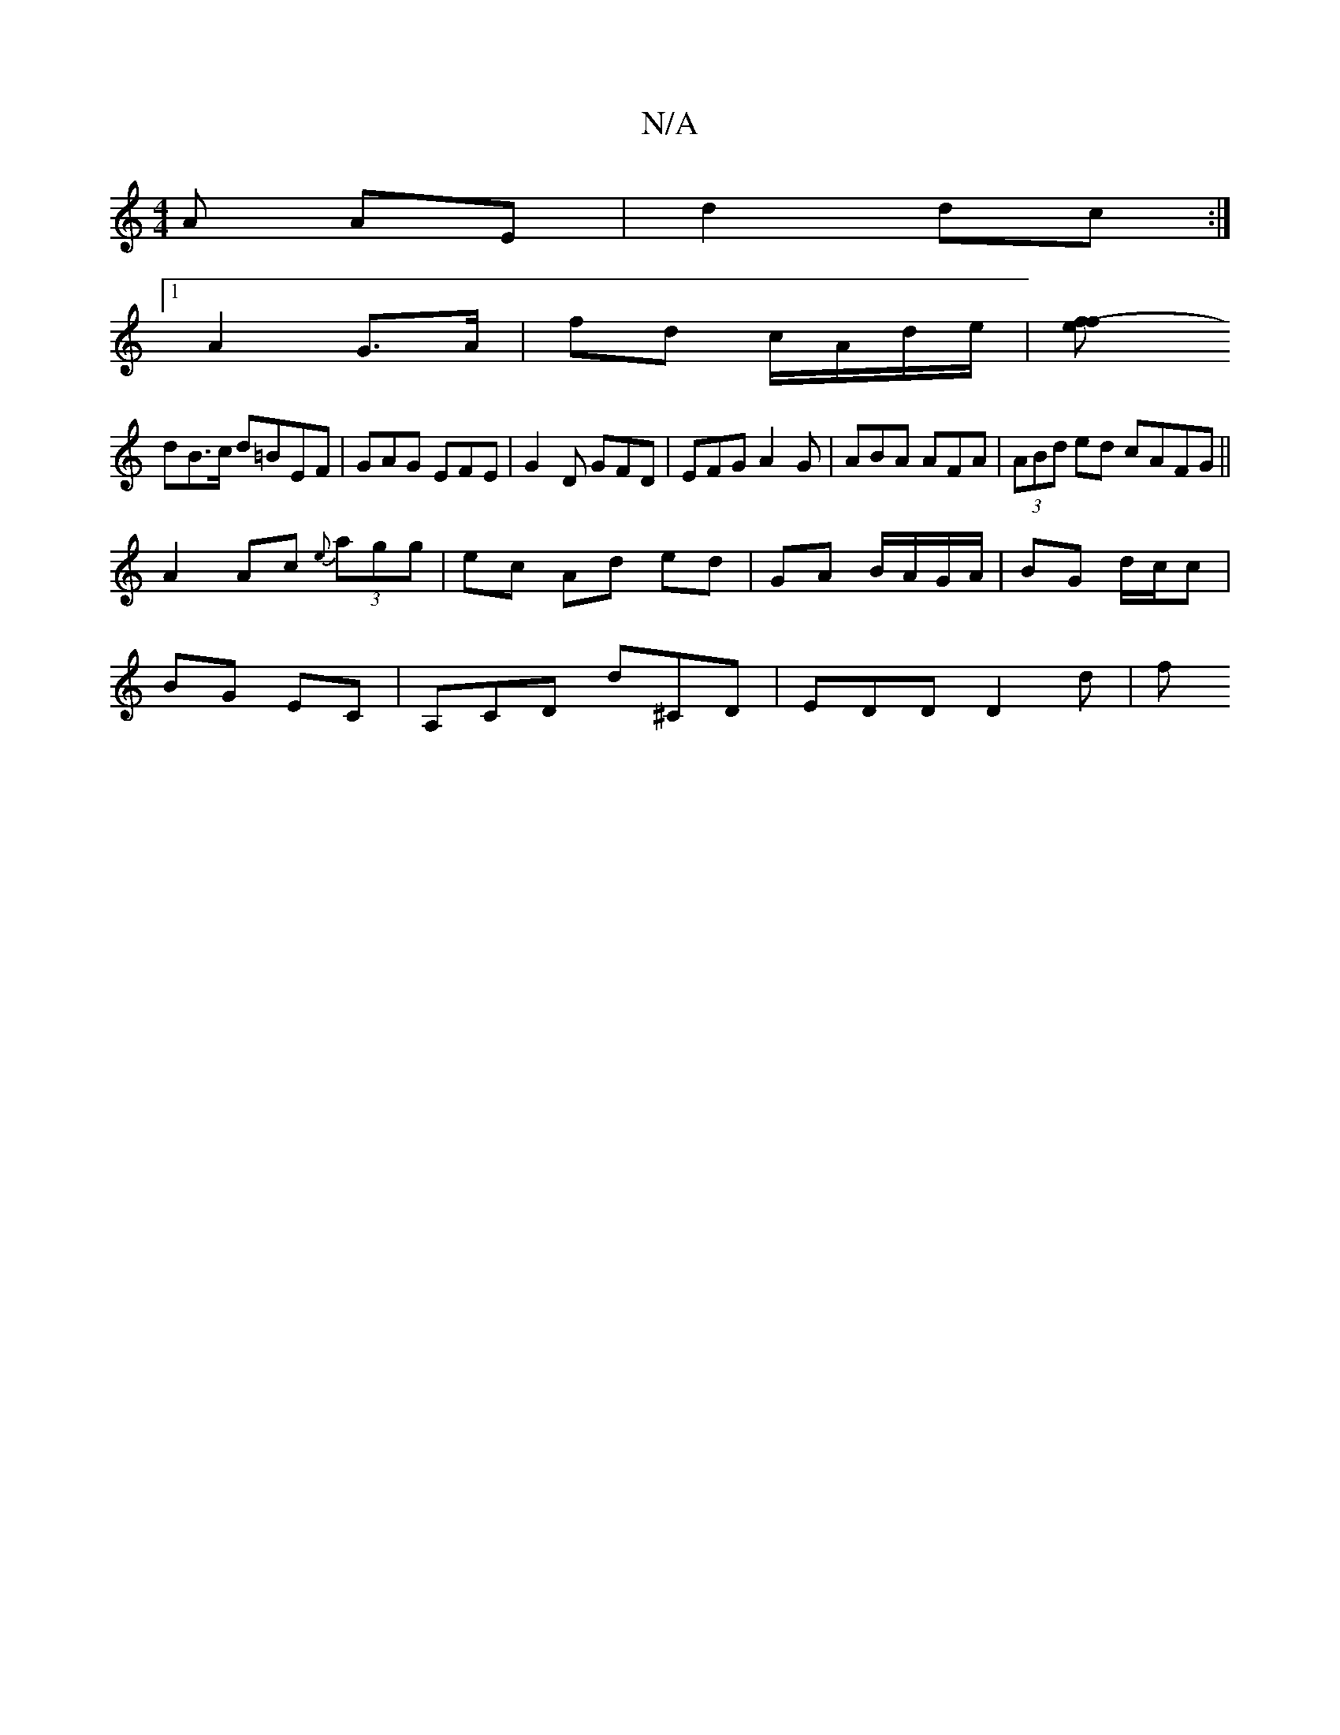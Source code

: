 X:1
T:N/A
M:4/4
R:N/A
K:Cmajor
A AE | d2 dc :|
[1 A2 G>A | fd c/A/d/e/ | [f2ef-2) |
dB>c d=B}EF|GAG EFE | G2D GFD | EFG A2G | ABA AFA | (3ABd ed cAFG||
A2 Ac {e}(3agg | ec Ad ed | GA B/A/G/A/|BG d/c/c |
BG EC | A,CD d^CD| EDD D2d|f